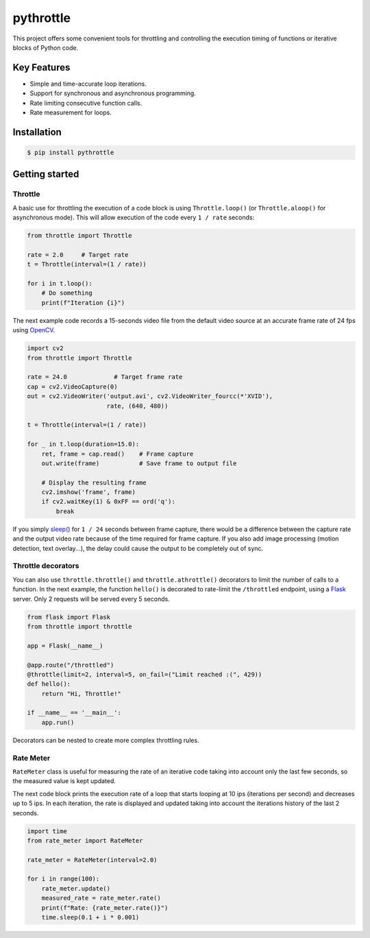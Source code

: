 pythrottle
==========

|pipeline status| |coverage report|

.. |pipeline status| image:: https://travis-ci.com/flusflas/pythrottle.svg?branch=develop
   :target: https://travis-ci.com/github/flusflas/pythrottle
.. |coverage report| image:: https://codecov.io/gh/flusflas/pythrottle/branch/develop/graph/badge.svg
   :target: https://codecov.io/gh/flusflas/pythrottle

This project offers some convenient tools for throttling and controlling
the execution timing of functions or iterative blocks of Python code.

Key Features
------------

-  Simple and time-accurate loop iterations.
-  Support for synchronous and asynchronous programming.
-  Rate limiting consecutive function calls.
-  Rate measurement for loops.

Installation
------------

.. code:: console

    $ pip install pythrottle

Getting started
---------------

Throttle
~~~~~~~~

A basic use for throttling the execution of a code block is using
``Throttle.loop()`` (or ``Throttle.aloop()`` for asynchronous mode).
This will allow execution of the code every ``1 / rate`` seconds:

.. code:: python

    from throttle import Throttle

    rate = 2.0     # Target rate
    t = Throttle(interval=(1 / rate))

    for i in t.loop():
        # Do something
        print(f"Iteration {i}")

The next example code records a 15-seconds video file from the default
video source at an accurate frame rate of 24 fps using
`OpenCV <https://opencv-python-tutroals.readthedocs.io/en/latest/>`__.

.. code:: python

    import cv2
    from throttle import Throttle

    rate = 24.0             # Target frame rate
    cap = cv2.VideoCapture(0)
    out = cv2.VideoWriter('output.avi', cv2.VideoWriter_fourcc(*'XVID'),
                          rate, (640, 480))

    t = Throttle(interval=(1 / rate))

    for _ in t.loop(duration=15.0):
        ret, frame = cap.read()    # Frame capture
        out.write(frame)           # Save frame to output file

        # Display the resulting frame
        cv2.imshow('frame', frame)
        if cv2.waitKey(1) & 0xFF == ord('q'):
            break

If you simply
`sleep() <https://docs.python.org/3/library/time.html?highlight=time%20sleep#time.sleep>`__
for ``1 / 24`` seconds between frame capture, there would be a
difference between the capture rate and the output video rate because of
the time required for frame capture. If you also add image processing
(motion detection, text overlay...), the delay could cause the output to
be completely out of sync.

Throttle decorators
~~~~~~~~~~~~~~~~~~~

You can also use ``throttle.throttle()`` and ``throttle.athrottle()``
decorators to limit the number of calls to a function. In the next
example, the function ``hello()`` is decorated to rate-limit the
``/throttled`` endpoint, using a
`Flask <https://palletsprojects.com/p/flask/>`__ server. Only 2 requests
will be served every 5 seconds.

.. code:: python

    from flask import Flask
    from throttle import throttle

    app = Flask(__name__)

    @app.route("/throttled")
    @throttle(limit=2, interval=5, on_fail=("Limit reached :(", 429))
    def hello():
        return "Hi, Throttle!"

    if __name__ == '__main__':
        app.run()

Decorators can be nested to create more complex throttling rules.

Rate Meter
~~~~~~~~~~

``RateMeter`` class is useful for measuring the rate of an iterative
code taking into account only the last few seconds, so the measured
value is kept updated.

The next code block prints the execution rate of a loop that starts
looping at 10 ips (iterations per second) and decreases up to 5 ips. In
each iteration, the rate is displayed and updated taking into account
the iterations history of the last 2 seconds.

.. code:: python

    import time
    from rate_meter import RateMeter

    rate_meter = RateMeter(interval=2.0)

    for i in range(100):
        rate_meter.update()
        measured_rate = rate_meter.rate()
        print(f"Rate: {rate_meter.rate()}")
        time.sleep(0.1 + i * 0.001)
